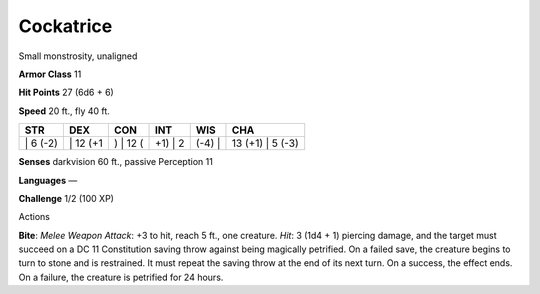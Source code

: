 Cockatrice  
---------


Small monstrosity, unaligned

**Armor Class** 11

**Hit Points** 27 (6d6 + 6)

**Speed** 20 ft., fly 40 ft.

+-------------+-------------+-------------+------------+-----------+---------------------+
| STR         | DEX         | CON         | INT        | WIS       | CHA                 |
+=============+=============+=============+============+===========+=====================+
| \| 6 (-2)   | \| 12 (+1   | ) \| 12 (   | +1) \| 2   | (-4) \|   | 13 (+1) \| 5 (-3)   |
+-------------+-------------+-------------+------------+-----------+---------------------+

**Senses** darkvision 60 ft., passive Perception 11

**Languages** —

**Challenge** 1/2 (100 XP)

Actions

**Bite**: *Melee Weapon Attack*: +3 to hit, reach 5 ft., one creature.
*Hit*: 3 (1d4 + 1) piercing damage, and the target must succeed on a DC
11 Constitution saving throw against being magically petrified. On a
failed save, the creature begins to turn to stone and is restrained. It
must repeat the saving throw at the end of its next turn. On a success,
the effect ends. On a failure, the creature is petrified for 24 hours.
